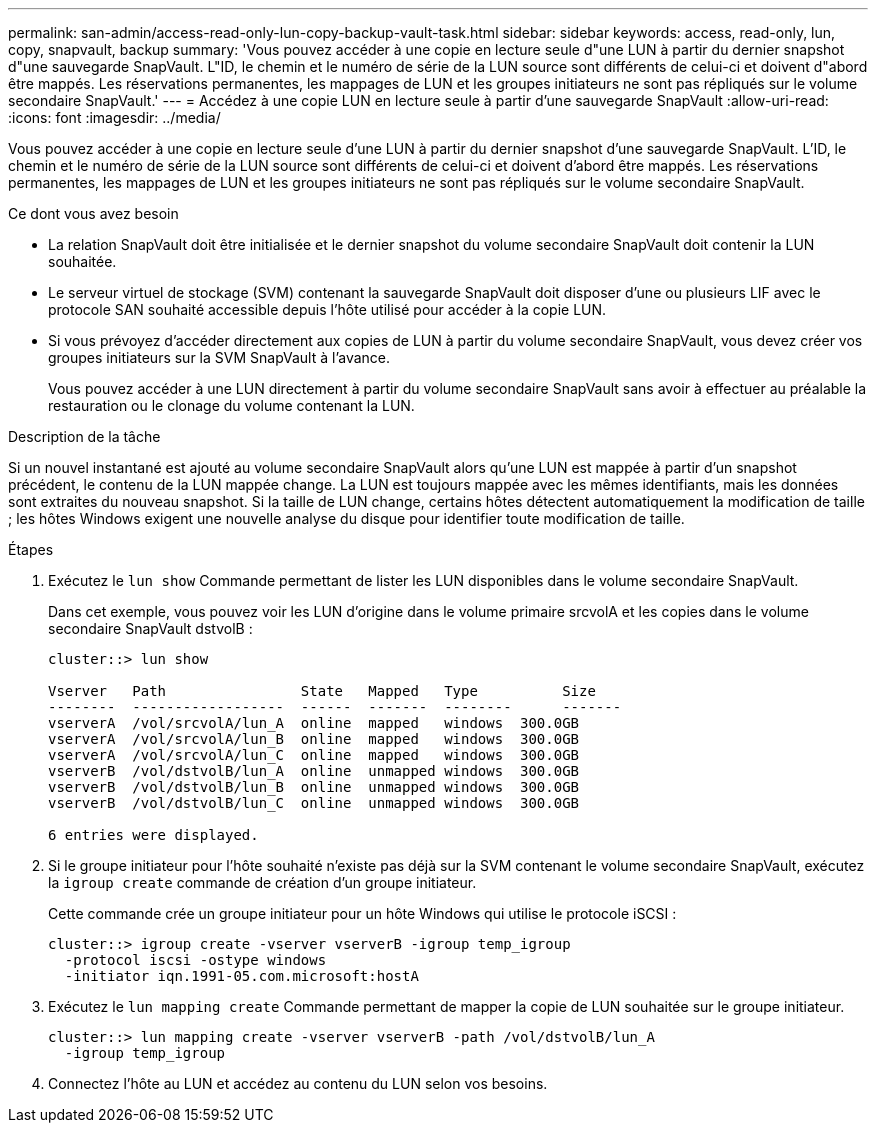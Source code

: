 ---
permalink: san-admin/access-read-only-lun-copy-backup-vault-task.html 
sidebar: sidebar 
keywords: access, read-only, lun, copy, snapvault, backup 
summary: 'Vous pouvez accéder à une copie en lecture seule d"une LUN à partir du dernier snapshot d"une sauvegarde SnapVault. L"ID, le chemin et le numéro de série de la LUN source sont différents de celui-ci et doivent d"abord être mappés. Les réservations permanentes, les mappages de LUN et les groupes initiateurs ne sont pas répliqués sur le volume secondaire SnapVault.' 
---
= Accédez à une copie LUN en lecture seule à partir d'une sauvegarde SnapVault
:allow-uri-read: 
:icons: font
:imagesdir: ../media/


[role="lead"]
Vous pouvez accéder à une copie en lecture seule d'une LUN à partir du dernier snapshot d'une sauvegarde SnapVault. L'ID, le chemin et le numéro de série de la LUN source sont différents de celui-ci et doivent d'abord être mappés. Les réservations permanentes, les mappages de LUN et les groupes initiateurs ne sont pas répliqués sur le volume secondaire SnapVault.

.Ce dont vous avez besoin
* La relation SnapVault doit être initialisée et le dernier snapshot du volume secondaire SnapVault doit contenir la LUN souhaitée.
* Le serveur virtuel de stockage (SVM) contenant la sauvegarde SnapVault doit disposer d'une ou plusieurs LIF avec le protocole SAN souhaité accessible depuis l'hôte utilisé pour accéder à la copie LUN.
* Si vous prévoyez d'accéder directement aux copies de LUN à partir du volume secondaire SnapVault, vous devez créer vos groupes initiateurs sur la SVM SnapVault à l'avance.
+
Vous pouvez accéder à une LUN directement à partir du volume secondaire SnapVault sans avoir à effectuer au préalable la restauration ou le clonage du volume contenant la LUN.



.Description de la tâche
Si un nouvel instantané est ajouté au volume secondaire SnapVault alors qu'une LUN est mappée à partir d'un snapshot précédent, le contenu de la LUN mappée change. La LUN est toujours mappée avec les mêmes identifiants, mais les données sont extraites du nouveau snapshot. Si la taille de LUN change, certains hôtes détectent automatiquement la modification de taille ; les hôtes Windows exigent une nouvelle analyse du disque pour identifier toute modification de taille.

.Étapes
. Exécutez le `lun show` Commande permettant de lister les LUN disponibles dans le volume secondaire SnapVault.
+
Dans cet exemple, vous pouvez voir les LUN d'origine dans le volume primaire srcvolA et les copies dans le volume secondaire SnapVault dstvolB :

+
[listing]
----
cluster::> lun show

Vserver   Path                State   Mapped   Type          Size
--------  ------------------  ------  -------  --------      -------
vserverA  /vol/srcvolA/lun_A  online  mapped   windows  300.0GB
vserverA  /vol/srcvolA/lun_B  online  mapped   windows  300.0GB
vserverA  /vol/srcvolA/lun_C  online  mapped   windows  300.0GB
vserverB  /vol/dstvolB/lun_A  online  unmapped windows  300.0GB
vserverB  /vol/dstvolB/lun_B  online  unmapped windows  300.0GB
vserverB  /vol/dstvolB/lun_C  online  unmapped windows  300.0GB

6 entries were displayed.
----
. Si le groupe initiateur pour l'hôte souhaité n'existe pas déjà sur la SVM contenant le volume secondaire SnapVault, exécutez la `igroup create` commande de création d'un groupe initiateur.
+
Cette commande crée un groupe initiateur pour un hôte Windows qui utilise le protocole iSCSI :

+
[listing]
----
cluster::> igroup create -vserver vserverB -igroup temp_igroup
  -protocol iscsi -ostype windows
  -initiator iqn.1991-05.com.microsoft:hostA
----
. Exécutez le `lun mapping create` Commande permettant de mapper la copie de LUN souhaitée sur le groupe initiateur.
+
[listing]
----
cluster::> lun mapping create -vserver vserverB -path /vol/dstvolB/lun_A
  -igroup temp_igroup
----
. Connectez l'hôte au LUN et accédez au contenu du LUN selon vos besoins.

